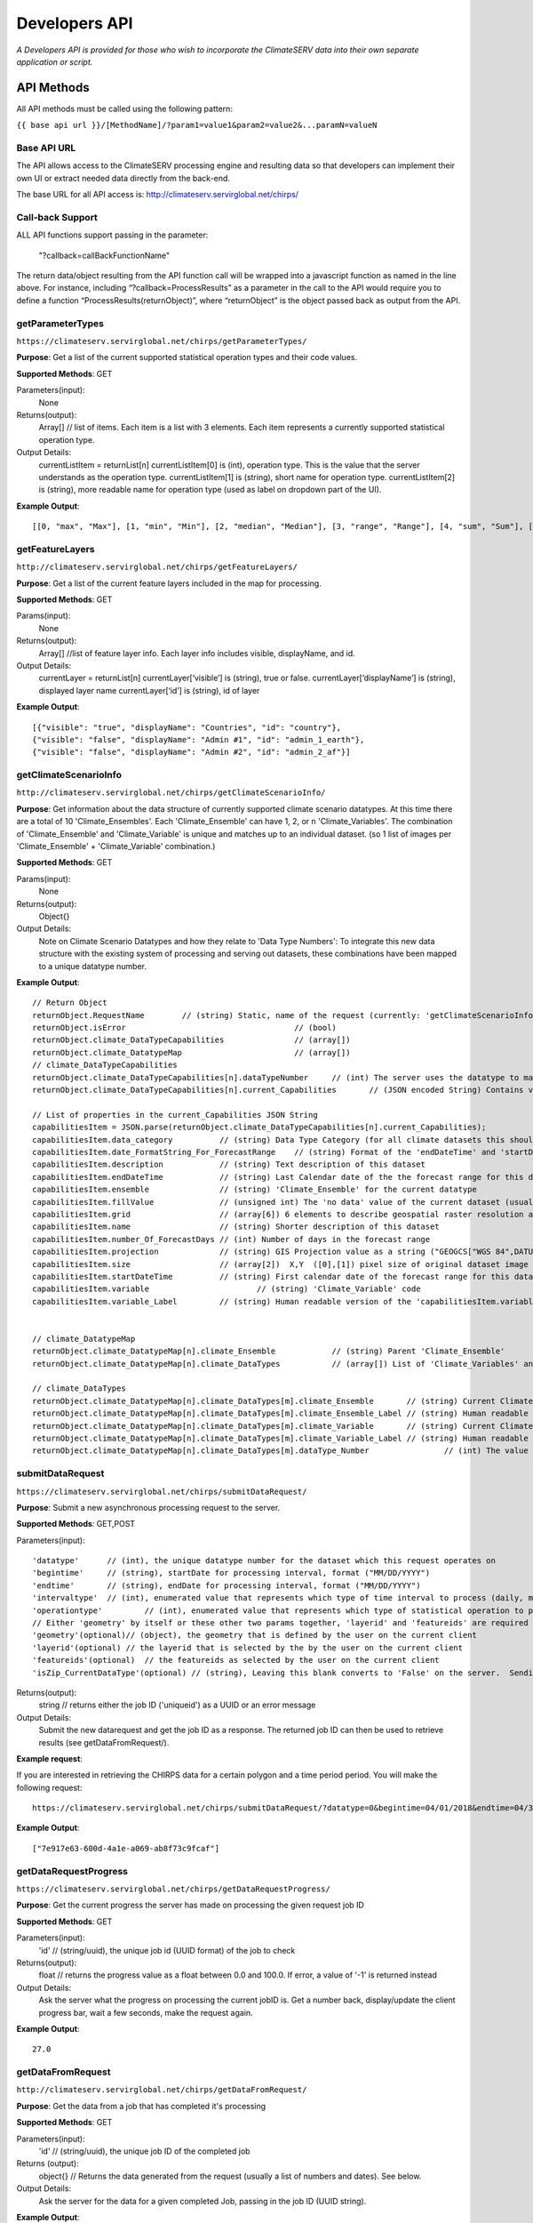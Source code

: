 Developers API
========================

*A Developers API is provided for those who wish to incorporate the ClimateSERV data into their own separate application or script.*

API Methods
-------------------

All API methods must be called using the following pattern:

``{{ base api url }}/[MethodName]/?param1=value1&param2=value2&...paramN=valueN``

Base API URL
~~~~~~~~~~~~~~
The API allows access to the ClimateSERV processing engine and resulting data so that developers can implement their own UI or extract needed data directly from the back-end.

The base URL for all API access is:
http://climateserv.servirglobal.net/chirps/

Call-back Support
~~~~~~~~~~~~~~~~~~~~~
ALL API functions support passing in the parameter:


 	"?callback=callBackFunctionName"


The return data/object resulting from the API function call will be wrapped into a javascript function as named in the line above.  For instance, including “?callback=ProcessResults” as a parameter in the call to the API would require you to define a function “ProcessResults(returnObject)”, where “returnObject” is the object passed back as output from the API.


getParameterTypes
~~~~~~~~~~~~~~~~~~~

``https://climateserv.servirglobal.net/chirps/getParameterTypes/``

**Purpose**: Get a list of the current supported statistical operation types and their code values.

**Supported Methods**: GET

Parameters(input):
    None

Returns(output):
    Array[] // list of items. Each item is a list with 3 elements. Each item represents a currently supported statistical operation type.

Output Details:
    currentListItem = returnList[n]
    currentListItem[0]  is (int), operation type.  This is the value that the server understands as the operation type.
    currentListItem[1]  is (string), short name for operation type.
    currentListItem[2]  is (string), more readable name for operation type (used as label on dropdown part of the UI).

**Example Output**:
::

    [[0, "max", "Max"], [1, "min", "Min"], [2, "median", "Median"], [3, "range", "Range"], [4, "sum", "Sum"], [5, "avg", "Average"]]

getFeatureLayers
~~~~~~~~~~~~~~~~~~~

``http://climateserv.servirglobal.net/chirps/getFeatureLayers/``


**Purpose**: Get a list of the current feature layers included in the map for processing.

**Supported Methods**: GET

Params(input):
    None

Returns(output):
    Array[] //list of feature layer info. Each layer info includes visible, displayName, and id.

Output Details:
    currentLayer = returnList[n]
    currentLayer[‘visible’]  is (string), true or false.
    currentLayer[‘displayName’]  is (string), displayed layer name
    currentLayer[‘id’]  is (string), id of layer

**Example Output**:
::

    [{"visible": "true", "displayName": "Countries", "id": "country"}, 
    {"visible": "false", "displayName": "Admin #1", "id": "admin_1_earth"}, 
    {"visible": "false", "displayName": "Admin #2", "id": "admin_2_af"}]


getClimateScenarioInfo
~~~~~~~~~~~~~~~~~~~~~~~~

``http://climateserv.servirglobal.net/chirps/getClimateScenarioInfo/``

**Purpose**: Get information about the data structure of currently supported climate scenario datatypes.  At this time there are a total of 10 'Climate_Ensembles'.  Each 'Climate_Ensemble' can have 1, 2, or n 'Climate_Variables'.  The combination of 'Climate_Ensemble' and 'Climate_Variable' is unique and matches up to an individual dataset. (so 1 list of images per 'Climate_Ensemble' + 'Climate_Variable' combination.)

**Supported Methods**: GET

Params(input):
    None

Returns(output):
    Object{}

Output Details:
    Note on Climate Scenario Datatypes and how they relate to 'Data Type Numbers':  To integrate this new data structure with the existing system of processing and serving out datasets, these combinations have been mapped to a unique datatype number.


**Example Output**:
::

	// Return Object
	returnObject.RequestName	// (string) Static, name of the request (currently: 'getClimateScenarioInfo')
	returnObject.isError					// (bool)
	returnObject.climate_DataTypeCapabilities		// (array[])
	returnObject.climate_DatatypeMap			// (array[])
	// climate_DataTypeCapabilities
	returnObject.climate_DataTypeCapabilities[n].dataTypeNumber	// (int) The server uses the datatype to match up to a dataset using this number.
	returnObject.climate_DataTypeCapabilities[n].current_Capabilities	// (JSON encoded String) Contains various additional properties related to the dataset (such as projection, forecast days, start/end date's for forecast range, fill value, projection, grid info, etc.)

	// List of properties in the current_Capabilities JSON String
	capabilitiesItem = JSON.parse(returnObject.climate_DataTypeCapabilities[n].current_Capabilities);
	capabilitiesItem.data_category		// (string) Data Type Category (for all climate datasets this should be the same)
	capabilitiesItem.date_FormatString_For_ForecastRange	// (string) Format of the 'endDateTime' and 'startDateTime' props written as a python format string (i.e. "%Y_%m_%d")
	capabilitiesItem.description		// (string) Text description of this dataset
	capabilitiesItem.endDateTime		// (string) Last Calendar date of the the forecast range for this dataset
	capabilitiesItem.ensemble		// (string) 'Climate_Ensemble' for the current datatype
	capabilitiesItem.fillValue    		// (unsigned int) The 'no data' value of the current dataset (usually set to -9999)
	capabilitiesItem.grid			// (array[6]) 6 elements to describe geospatial raster resolution and positioning of this dataset
	capabilitiesItem.name			// (string) Shorter description of this dataset
	capabilitiesItem.number_Of_ForecastDays	// (int) Number of days in the forecast range
	capabilitiesItem.projection		// (string) GIS Projection value as a string ("GEOGCS["WGS 84",DATUM......]etc") 
	capabilitiesItem.size			// (array[2])  X,Y  ([0],[1]) pixel size of original dataset image
	capabilitiesItem.startDateTime		// (string) First calendar date of the forecast range for this dataset
	capabilitiesItem.variable			// (string) 'Climate_Variable' code
	capabilitiesItem.variable_Label		// (string) Human readable version of the 'capabilitiesItem.variable' property.


	// climate_DatatypeMap
	returnObject.climate_DatatypeMap[n].climate_Ensemble		// (string) Parent 'Climate_Ensemble'
	returnObject.climate_DatatypeMap[n].climate_DataTypes		// (array[]) List of 'Climate_Variables' and their DataTypeNumbers for the current 'Climate_Ensemble'

	// climate_DataTypes
	returnObject.climate_DatatypeMap[n].climate_DataTypes[m].climate_Ensemble	// (string) Current Climate Ensemble value (should match the parent prop)
	returnObject.climate_DatatypeMap[n].climate_DataTypes[m].climate_Ensemble_Label	// (string) Human readable version of 'returnObject.climate_DatatypeMap[n].climate_DataTypes[m].climate_Ensemble'
	returnObject.climate_DatatypeMap[n].climate_DataTypes[m].climate_Variable	// (string) Current Climate Variable
	returnObject.climate_DatatypeMap[n].climate_DataTypes[m].climate_Variable_Label	// (string) Human readable version of 'returnObject.climate_DatatypeMap[n].climate_DataTypes[m].climate_Variable'
	returnObject.climate_DatatypeMap[n].climate_DataTypes[m].dataType_Number		// (int) The value the server uses to uniquely identify the current datatype (or 'climate_ensemble' + 'climate_variable' combination)

submitDataRequest
~~~~~~~~~~~~~~~~~~~~~~~~~

``https://climateserv.servirglobal.net/chirps/submitDataRequest/``

**Purpose**: Submit a new asynchronous processing request to the server.

**Supported Methods**: GET,POST

Parameters(input):
::

	'datatype'  	// (int), the unique datatype number for the dataset which this request operates on
	'begintime' 	// (string), startDate for processing interval, format ("MM/DD/YYYY") 
	'endtime' 	// (string), endDate for processing interval, format ("MM/DD/YYYY") 
	'intervaltype' 	// (int), enumerated value that represents which type of time interval to process (daily, monthly, etc) (This enumeration is currently hardcoded in the mark up language of the current client).
	'operationtype' 	// (int), enumerated value that represents which type of statistical operation to perform on the dataset, see api call 'getParameterTypes/' for the list of currently available types.  
	// Either 'geometry' by itself or these other two params together, 'layerid' and 'featureids' are required
	'geometry'(optional)// (object), the geometry that is defined by the user on the current client 
	'layerid'(optional) // the layerid that is selected by the by the user on the current client
	'featureids'(optional) 	// the featureids as selected by the user on the current client
	'isZip_CurrentDataType'(optional) // (string), Leaving this blank converts to 'False' on the server.  Sending anything through equates to a 'True' value on the server.  This lets the server know that this is a job to zip up and return a full dataset.

Returns(output):
	string	// returns either the job ID ('uniqueid') as a UUID or an error message

Output Details:
    Submit the new datarequest and get the job ID as a response.  The returned job ID can then be used to retrieve results (see getDataFromRequest/).

**Example request**:

If you are interested in retrieving the CHIRPS data for a certain polygon and a time period period. You will make the following request:

::

	https://climateserv.servirglobal.net/chirps/submitDataRequest/?datatype=0&begintime=04/01/2018&endtime=04/30/2018&intervaltype=0&operationtype=5&callback=successCallback&dateType_Category=default&isZip_CurrentDataType=false&geometry={"type":"Polygon","coordinates":[[[21.533203124999996,-3.1624555302378496],[21.533203124999996,-6.489983332670647],[26.279296874999986,-5.441022303717986],[26.10351562499999,-2.635788574166625],[21.533203124999996,-3.1624555302378496]]]}

**Example Output**:
::

    ["7e917e63-600d-4a1e-a069-ab8f73c9fcaf"]


getDataRequestProgress
~~~~~~~~~~~~~~~~~~~~~~~~~~~~~~~

``https://climateserv.servirglobal.net/chirps/getDataRequestProgress/``

**Purpose**: Get the current progress the server has made on processing the given request job ID

**Supported Methods**: GET

Parameters(input):
	'id'	// (string/uuid), the unique job id (UUID format) of the job to check

Returns(output):
	float  // returns the progress value as a float between 0.0 and 100.0.  If error, a value of '-1' is returned instead

Output Details:
    Ask the server what the progress on processing the current jobID is.  Get a number back, display/update the client progress bar, wait a few seconds, make the request again.

**Example Output**:
::

	27.0

getDataFromRequest
~~~~~~~~~~~~~~~~~~~

``http://climateserv.servirglobal.net/chirps/getDataFromRequest/``

**Purpose**: Get the data from a job that has completed it's processing

**Supported Methods**: GET

Parameters(input):
	'id'		// (string/uuid), the unique job ID of the completed job

Returns (output): 	
	object{}		// Returns the data generated from the request (usually a list of numbers and dates). See below.

Output Details:		
	Ask the server for the data for a given completed Job, passing in the job ID (UUID string).

**Example Output**:
::

	retObj.data  			// (Array[]) list of data granules that the processing job output created.

	granule = retObj.data[n]		// (object), single data granule 

	granule.date 			// (string), readable date for current data granule. Format "d/m/y" not fixed length
	granule.workid			// (string), unique id for that process item (this ID is only used by the server internally.
	granule.epochTime		// (string), EpochTime (so we don't have to parse readable date strings on the client side)
	granule.value			// (object), the key in this object matches the statistical operation performed, and the value of that key is the value generated for that particular data granule.


**Example**:

For a completed job where the initial submit data request was for: User defined polygon, 'Daily' time interval, 'Max' statistical value, and for the time range Jan 1, 2015 to Jan 31, 2015


::

	{
		"data": 
		[
			{
				"date": "1/1/2015", 
				"workid": "01f4839f-7b9c-447f-b50f-0ca257c0a339", 
				"epochTime": "1420092000", 
				"value": {"max": 0.3055223822593689}
			}, 
			{	
				"date": "1/2/2015", 
				"workid": "58b6f7ea-5490-4ccd-a715-5e028407ad16", 
				"epochTime": "1420178400", 
				"value": {"max": 0.15552784502506256}
			}, 
			{
				....,
				....,
			},

			{
			"date": "1/31/2015", 
			"workid": "e021a12c-7346-4b7b-a273-bd39c7fde99b", 
			"epochTime": "1422684000", 
			"value": {"max": 4.206714630126953}
			}
		]
	}


List of Datatypes
-------------------

Regular Datasets
~~~~~~~~~~~~~~~~~~~~~~~~~~~~~~~~

=====================================  ===================  =========================================
Dataset Name                            Datatype Number      Availability                                                 
=====================================  ===================  =========================================
Global CHIRPS                          	0                    Daily from 1981 to present
NDVI MODIS-West Africa                  1                    Every five days from 2001 to 2017
NDVI MODIS-East Africa                  2                    Every five days from 2001 to 2018
NDVI MODIS-Central Asia                 28                   Every five days from 2001 to 2017
Global ESI 4 Week                       29                   Every four weeks from 2001 to present
Global ESI 12 Week                      33                   Every twelve weeks from 2001 to present
IMGERG                                  26                   Daily from 2015 to present
CHIRS-GEFS Anomalies                    31                   Decadal from 1985 to present
CHIRS-GEFS Precip                       32                   Decadal from 1985 to present
=====================================  ===================  =========================================

Seasonal Forecast Datasets
~~~~~~~~~~~~~~~~~~~~~~~~~~~~~

The seasonal forecasts are generated from a NMME model ensemble run. 

=====================================  ===================
Dataset Name                            Datatype Number                                                     
=====================================  ===================
Ensemble 1, Temperature                 6  
Ensemble 1, Precipitation               7           
Ensemble 2, Temperature                 8  
Ensemble 2, Precipitation               9 
Ensemble 3, Temperature                 10
Ensemble 3, Precipitation               11  
Ensemble 4, Temperature                 12
Ensemble 4, Precipitation               13  
Ensemble 5, Temperature                 14
Ensemble 5, Precipitation               15   
Ensemble 6, Temperature                 16
Ensemble 6, Precipitation               17   
Ensemble 7, Temperature                 18
Ensemble 7, Precipitation               19   
Ensemble 8, Temperature                 20
Ensemble 8, Precipitation               21   
Ensemble 9, Temperature                 22
Ensemble 9, Precipitation               23   
Ensemble 10, Temperature                24
Ensemble 10, Precipitation              25 
=====================================  ===================














